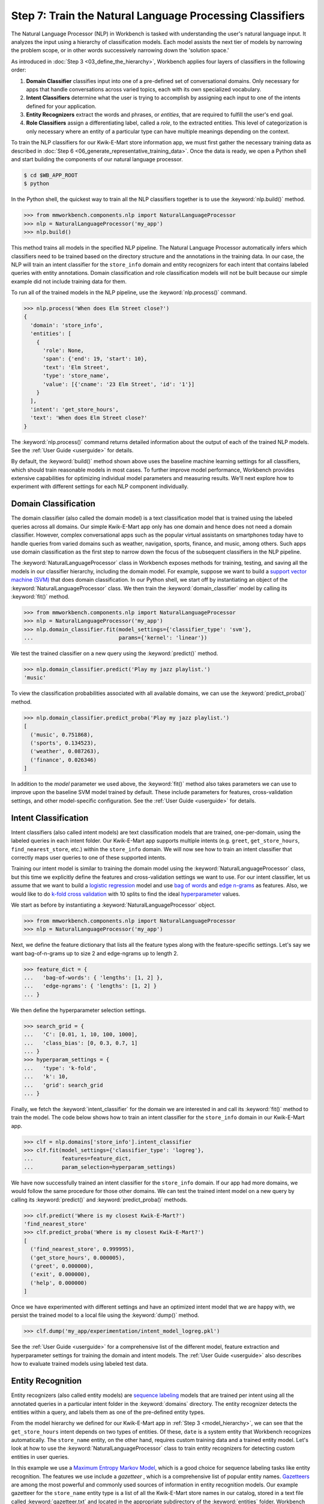 Step 7: Train the Natural Language Processing Classifiers
=========================================================

The Natural Language Processor (NLP) in Workbench is tasked with understanding the user's natural language input. It analyzes the input using a hierarchy of classification models. Each model assists the next tier of models by narrowing the problem scope, or in other words successively narrowing down the 'solution space.'

As introduced in :doc:`Step 3 <03_define_the_hierarchy>`, Workbench applies four layers of classifiers in the following order:

#. **Domain Classifier** classifies input into one of a pre-defined set of conversational domains. Only necessary for apps that handle conversations across varied topics, each with its own specialized vocabulary.

#. **Intent Classifiers** determine what the user is trying to accomplish by assigning each input to one of the intents defined for your application.

#. **Entity Recognizers** extract the words and phrases, or *entities*, that are required to fulfill the user's end goal.

#. **Role Classifiers** assign a differentiating label, called a *role*, to the extracted entities. This level of categorization is only necessary where an entity of a particular type can have multiple meanings depending on the context.

To train the NLP classifiers for our Kwik-E-Mart store information app, we must first gather the necessary training data as described in :doc:`Step 6 <06_generate_representative_training_data>`. Once the data is ready, we open a Python shell and start building the components of our natural language processor.

.. code-block:: console

  $ cd $WB_APP_ROOT
  $ python

In the Python shell, the quickest way to train all the NLP classifiers together is to use the :keyword:`nlp.build()` method.

.. code-block:: python

  >>> from mmworkbench.components.nlp import NaturalLanguageProcessor
  >>> nlp = NaturalLanguageProcessor('my_app')
  >>> nlp.build()

This method trains all models in the specified NLP pipeline. The Natural Language Processor automatically infers which classifiers need to be trained based on the directory structure and the annotations in the training data. In our case, the NLP will train an intent classifier for the ``store_info`` domain and entity recognizers for each intent that contains labeled queries with entity annotations. Domain classification and role classification models will not be built because our simple example did not include training data for them.

To run all of the trained models in the NLP pipeline, use the :keyword:`nlp.process()` command.

.. code-block:: python

  >>> nlp.process('When does Elm Street close?')
  {
    'domain': 'store_info',
    'entities': [
      {
        'role': None,
        'span': {'end': 19, 'start': 10},
        'text': 'Elm Street',
        'type': 'store_name',
        'value': [{'cname': '23 Elm Street', 'id': '1'}]
      }
    ],
    'intent': 'get_store_hours',
    'text': 'When does Elm Street close?'
  }

The :keyword:`nlp.process()` command returns detailed information about the output of each of the trained NLP models. See the :ref:`User Guide <userguide>` for details.

By default, the :keyword:`build()` method shown above uses the baseline machine learning settings for all classifiers, which should train reasonable models in most cases. To further improve model performance, Workbench provides extensive capabilities for optimizing individual model parameters and measuring results. We'll next explore how to experiment with different settings for each NLP component individually.


Domain Classification
~~~~~~~~~~~~~~~~~~~~~

The domain classifier (also called the domain model) is a text classification model that is trained using the labeled queries across all domains. Our simple Kwik-E-Mart app only has one domain and hence does not need a domain classifier. However, complex conversational apps such as the popular virtual assistants on smartphones today have to handle queries from varied domains such as weather, navigation, sports, finance, and music, among others. Such apps use domain classification as the first step to narrow down the focus of the subsequent classifiers in the NLP pipeline.

The :keyword:`NaturalLanguageProcessor` class in Workbench exposes methods for training, testing, and saving all the models in our classifier hierarchy, including the domain model. For example, suppose we want to build a `support vector machine (SVM) <https://en.wikipedia.org/wiki/Support_vector_machine>`_ that does domain classification. In our Python shell, we start off by instantiating an object of the :keyword:`NaturalLanguageProcessor` class. We then train the :keyword:`domain_classifier` model by calling its :keyword:`fit()` method.

.. code-block:: python

  >>> from mmworkbench.components.nlp import NaturalLanguageProcessor
  >>> nlp = NaturalLanguageProcessor('my_app')
  >>> nlp.domain_classifier.fit(model_settings={'classifier_type': 'svm'},
  ...                           params={'kernel': 'linear'})

We test the trained classifier on a new query using the :keyword:`predict()` method.

.. code-block:: python

  >>> nlp.domain_classifier.predict('Play my jazz playlist.')
  'music'

To view the classification probabilities associated with all available domains, we can use the :keyword:`predict_proba()` method.

.. code-block:: python

  >>> nlp.domain_classifier.predict_proba('Play my jazz playlist.')
  [
    ('music', 0.751868),
    ('sports', 0.134523),
    ('weather', 0.087263),
    ('finance', 0.026346)
  ]

In addition to the `model` parameter we used above, the :keyword:`fit()` method also takes parameters we can use to improve upon the baseline SVM model trained by default. These include parameters for features, cross-validation settings, and other model-specific configuration. See the :ref:`User Guide <userguide>` for details.

Intent Classification
~~~~~~~~~~~~~~~~~~~~~

Intent classifiers (also called intent models) are text classification models that are trained, one-per-domain, using the labeled queries in each intent folder. Our Kwik-E-Mart app supports multiple intents (e.g. ``greet``, ``get_store_hours``, ``find_nearest_store``, etc.) within the ``store_info`` domain. We will now see how to train an intent classifier that correctly maps user queries to one of these supported intents.

Training our intent model is similar to training the domain model using the :keyword:`NaturalLanguageProcessor` class, but this time we explicitly define the features and cross-validation settings we want to use. For our intent classifier, let us assume that we want to build a `logistic regression <https://en.wikipedia.org/wiki/Logistic_regression>`_ model and use `bag of words <https://en.wikipedia.org/wiki/Bag-of-words_model>`_ and `edge n-grams <https://www.elastic.co/guide/en/elasticsearch/reference/current/analysis-edgengram-tokenizer.html>`_ as features. Also, we would like to do `k-fold cross validation <https://en.wikipedia.org/wiki/Cross-validation_(statistics)#k-fold_cross-validation>`_  with 10 splits to find the ideal `hyperparameter <https://en.wikipedia.org/wiki/Hyperparameter_optimization>`_ values.

We start as before by instantiating a :keyword:`NaturalLanguageProcessor` object.

.. code-block:: python

  >>> from mmworkbench.components.nlp import NaturalLanguageProcessor
  >>> nlp = NaturalLanguageProcessor('my_app')

Next, we define the feature dictionary that lists all the feature types along with the feature-specific settings. Let's say we want bag-of-n-grams up to size 2 and edge-ngrams up to length 2.

.. code-block:: python

  >>> feature_dict = {
  ...   'bag-of-words': { 'lengths': [1, 2] },
  ...   'edge-ngrams': { 'lengths': [1, 2] }
  ... }


We then define the hyperparameter selection settings.

.. code-block:: python

  >>> search_grid = {
  ...   'C': [0.01, 1, 10, 100, 1000],
  ...   'class_bias': [0, 0.3, 0.7, 1]
  ... }
  >>> hyperparam_settings = {
  ...   'type': 'k-fold',
  ...   'k': 10,
  ...   'grid': search_grid
  ... }

Finally, we fetch the :keyword:`intent_classifier` for the domain we are interested in and call its :keyword:`fit()` method to train the model. The code below shows how to train an intent classifier for the ``store_info`` domain in our Kwik-E-Mart app.

.. code-block:: python

  >>> clf = nlp.domains['store_info'].intent_classifier
  >>> clf.fit(model_settings={'classifier_type': 'logreg'},
  ...         features=feature_dict,
  ...         param_selection=hyperparam_settings)


We have now successfully trained an intent classifier for the ``store_info`` domain. If our app had more domains, we would follow the same procedure for those other domains. We can test the trained intent model on a new query by calling its :keyword:`predict()` and :keyword:`predict_proba()` methods.

.. code-block:: python

  >>> clf.predict('Where is my closest Kwik-E-Mart?')
  'find_nearest_store'
  >>> clf.predict_proba('Where is my closest Kwik-E-Mart?')
  [
    ('find_nearest_store', 0.999995),
    ('get_store_hours', 0.000005),
    ('greet', 0.000000),
    ('exit', 0.000000),
    ('help', 0.000000)
  ]


Once we have experimented with different settings and have an optimized intent model that we are happy with, we persist the trained model to a local file using the :keyword:`dump()` method.

.. code-block:: python

  >>> clf.dump('my_app/experimentation/intent_model_logreg.pkl')

See the :ref:`User Guide <userguide>` for a comprehensive list of the different model, feature extraction and hyperparameter settings for training the domain and intent models. The :ref:`User Guide <userguide>` also describes how to evaluate trained models using labeled test data.

Entity Recognition
~~~~~~~~~~~~~~~~~~

Entity recognizers (also called entity models) are `sequence labeling <https://en.wikipedia.org/wiki/Sequence_labeling>`_ models that are trained per intent using all the annotated queries in a particular intent folder in the :keyword:`domains` directory. The entity recognizer detects the entities within a query, and labels them as one of the pre-defined entity types.

From the model hierarchy we defined for our Kwik-E-Mart app in :ref:`Step 3 <model_hierarchy>`, we can see that the ``get_store_hours`` intent depends on two types of entities. Of these, ``date`` is a system entity that Workbench recognizes automatically. The ``store_name`` entity, on the other hand, requires custom training data and a trained entity model. Let's look at how to use the :keyword:`NaturalLanguageProcessor` class to train entity recognizers for detecting custom entities in user queries.

In this example we use a `Maximum Entropy Markov Model <https://en.wikipedia.org/wiki/Maximum-entropy_Markov_model>`_, which is a good choice for sequence labeling tasks like entity recognition. The features we use include a *gazetteer* , which is a comprehensive list of popular entity names. `Gazetteers <https://gate.ac.uk/sale/tao/splitch13.html#x18-32600013.1>`_ are among the most powerful and commonly used sources of information in entity recognition models. Our example gazetteer for the ``store_name`` entity type is a list of all the Kwik-E-Mart store names in our catalog, stored in a text file called :keyword:`gazetteer.txt` and located in the appropriate subdirectory of the :keyword:`entities` folder. Workbench automatically utilizes any gazetteer named :keyword:`gazetteer.txt` that is located within an entity folder. The example gazetteer file looks like this:

.. code-block:: text

  3rd Street
  Central Plaza
  East Oak Street
  Elm Street
  Evergreen Terrace
  Main Street
  Main and Market
  Market Square
  Shelbyville
  Spalding Way
  Springfield Mall
  ...

If we had more entity types, we would have gazetteer lists for them, too.

When words in a query fully or partly match a gazetteer entry, that can be used to derive features. This makes gazetteers particularly helpful for detecting entities which might otherwise seem to be a sequence of common nouns, such as `main street`, `main and market`, and so on. Apart from using gazetteer-based features, we'll use the bag of n-grams surrounding the token as additional features. Finally, we'll continue using 10-fold cross validation as before.

Below is the code to instantiate a :keyword:`NaturalLanguageProcessor` object, define the features, and the hyperparameter selection settings.

.. code-block:: python

  >>> from mmworkbench.components.nlp import NaturalLanguageProcessor
  >>> nlp = NaturalLanguageProcessor('my_app')
  >>> feature_dict = {
  ...   'in-gaz-span-seq': {},
  ...   'bag-of-words-seq':{
  ...       'ngram_lengths_to_start_positions': {
  ...           1: [-1, 0, 1],
  ...           2: [-1, 0, 1]
  ...       }
  ...   }
  ... }
  >>> search_grid = {
  ...   'C': [0.01, 1, 10, 100, 1000],
  ...   'penalty': ['l1', 'l2']
  ... }
  >>> hyperparam_settings = {
  ...   'type': 'k-fold',
  ...   'k': 10,
  ...   'grid': search_grid
  ... }

Next, we get the entity recognizer for the desired intent and invoke its :keyword:`fit()` method. We also serialize the trained model to disk for future use.

.. code-block:: python

  >>> recognizer = nlp.domains['store_info'].intents['get_store_hours'].entity_recognizer
  >>> recognizer.fit(model_settings={'classifier_type': 'memm'},
  ...                features=feature_dict,
  ...                param_selection=hyperparam_settings)
  >>> recognizer.dump('models/experimentation/entity_model_memm.pkl')

We have now trained and saved the ``get_name`` entity recognizer for the ``get_store_hours`` intent. If more entity recognizers were required, we would have repeated the same procedure for each entity in each intent. We test the trained entity recognizer using its :keyword:`predict()` method.

.. code-block:: python

  >>> recognizer.predict('When does the store on Elm Street close?')
  (<QueryEntity 'Elm Street' ('store_name') char: [23-32], tok: [5-6]>,)

See the :ref:`User Guide <userguide>` for more about entity recognizer training and evaluation options.

Role Classification
~~~~~~~~~~~~~~~~~~~

Role classifiers (also called role models) are trained per entity using all the annotated queries in a particular intent folder. Roles offer a way to assign an additional distinguishing label to entities of the same type. Our simple Kwik-E-Mart application does not need a role classification layer. However, consider a possible extension to our app, where users can search for stores that open and close at specific times. As we saw in the example in :ref:`Step 6 <roles_example>`, this would require us to differentiate between the two ``sys_time`` entities by recognizing one as an ``open_time`` and the other as a ``close_time``. This can be accomplished by training an entity-specific role classifier that assigns the correct role label for each such ``sys_time`` entity detected by the Entity Recognizer.

Let us see how Workbench can be used for training a role classifier for the ``sys_time`` entity type. As with the previous classifiers, this involves the predictable workflow of instantiating a :keyword:`NaturalLanguageProcessor` object, accessing the classifier of interest (in this case, the :keyword:`role_classifier` for the ``sys_time`` entity), defining the machine learning settings and calling the :keyword:`fit()` method of the classifier. For this example, we will just use Workbench's default configuration (`Maximum Entropy model <http://repository.upenn.edu/cgi/viewcontent.cgi?article=1083&context=ircs_reports>`_) to train a baseline role classifier without specifying any additional training settings. For the sake of code readability, we retrieve the classifier of interest in two steps: first get the object representing the current intent, then fetch the :keyword:`role_classifier` object of the appropriate entity under that intent.

.. code-block:: python

  >>> from mmworkbench.components.nlp import NaturalLanguageProcessor
  >>> nlp = NaturalLanguageProcessor('my_app')
  >>> get_hours_intent = nlp.domains['store_info'].intents['get_store_hours']
  >>> clf = get_hours_intent.entities['sys_time'].role_classifier
  >>> clf.fit()

Once the classifier is trained, we test it on a new query using the familiar :keyword:`predict()` method. The :keyword:`predict()` method of the role classifier requires both the full input query and the set of entities predicted by the entity recognizer.

.. code-block:: python

  >>> query = 'Show me stores open between 8 AM and 6 PM.'
  >>> recognizer = get_hours_intent.entities['sys_time'].recognizer
  >>> predicted_entities = recognizer.predict(query)
  >>> clf.predict(query, predicted_entities)
  {'8 AM': 'open_time', '6 PM': 'close_time'}

We can further optimize our baseline role classifier using the training and evaluation options detailed in the :ref:`User Guide <userguide>`.

.. _entity-resolution:

Entity Resolution
~~~~~~~~~~~~~~~~~

The entity resolver component of MindMeld Workbench maps each identified entity to a canonical value. For example, if your application is used for browsing TV shows, you may want to map both entity strings `funny` and `hilarious` to a pre-defined genre code like `Comedy`. Similarly, in a music app, you may want to resolve both `Elvis` and `The King` to the artist `Elvis Presley (ID=20192)`, while making sure not to get confused by `Elvis Costello (ID=139028)`. Entity resolution can be straightforward for some classes of entities. For others, it can be complex enough to constitute the dominant factor limiting the overall accuracy of your application.

MindMeld Workbench provides advanced capabilities for building a state-of-the-art entity resolver. As discussed in :doc:`Step 6 <06_generate_representative_training_data>`, each entity type can be associated with an optional entity mapping file. This file specifies, for each canonical concept, the alternate names or synonyms with which a user may refer to this concept. In the absence of an entity mapping file, the entity resolver cannot resolve the entity. Instead, it logs a warning and skips adding a :keyword:`value` attribute to the entity. For example, the following code illustrates the output of the natural language processor when an entity mapping data file is absent for the ``store_name`` entity:

.. code-block:: python

  >>> from mmworkbench.components.nlp import NaturalLanguageProcessor
  >>> nlp = NaturalLanguageProcessor('my_app')
  >>> nlp.build()
  >>> nlp.process("When does the one on elm open?")
  Failed to resolve entity 'elm' for type 'store_name'
  {
    'domain': 'store_info',
    'entities': [
      {
        'role': None,
        'span': {'end': 23, 'start': 21},
        'text': 'elm',
        'type': 'store_name'
       }
    ],
    'intent': 'get_store_hours',
    'text': 'When does the one on elm open?'
  }

If an entity mapping file is specified, as illustrated in :doc:`Step 6 <06_generate_representative_training_data>`, the entity resolver resolves the entity to a defined ID and canonical name. It assigns these to the :keyword:`value` attribute of the entity, in the form of an object. Then the output of the natural language processor could resemble the following.

  >>> from mmworkbench.components.nlp import NaturalLanguageProcessor
  >>> nlp = NaturalLanguageProcessor('my_app')
  >>> nlp.build()
  >>> nlp.process("When does the one on elm open?")
  {
    'domain': 'store_info',
    'entities': [
      {
        'role': None,
        'span': {'end': 23, 'start': 21},
        'text': 'elm',
        'type': 'store_name',
        'value': [{'cname': '23 Elm Street', 'id': '1'}],
       }
    ],
    'intent': 'get_store_hours',
    'text': 'When does the one on elm open?'
  }

As with the other NLP components in Workbench, you can access the individual resolvers for each entity type.

The code below illustrates how to train and evaluate the entity resolver model for the ``store_name`` entity.

.. code-block:: python

  >>> from mmworkbench.components.nlp import NaturalLanguageProcessor
  >>> nlp = NaturalLanguageProcessor('my_app')
  >>> resolver = nlp.domains[0].intents['get_store_hours'].entities['store_name'].resolver

  >>> # Train the resolver model using the mapping file, if available.
  ... resolver.fit()

  >>> # Run the model on a detected entity
  ... recognizer = nlp.domains['store_info'].intents['get_store_hours'].entity_recognizer
  >>> entities = recognizer.predict('When does the store on Elm Street close?')
  >>> resolver.predict(entities[0])
  [{'cname': '23 Elm Street', 'id': '1'}]

See the :ref:`User Guide <userguide>` for more about how to evaluate and optimize entity resolution models.
